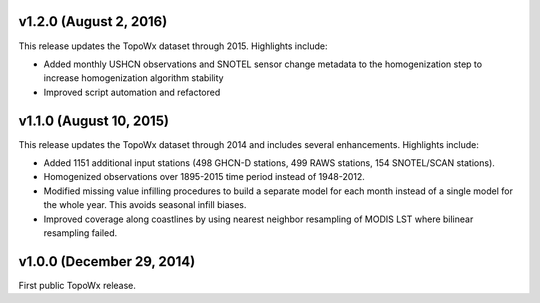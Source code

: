 v1.2.0 (August 2, 2016)
=============

This release updates the TopoWx dataset through 2015. Highlights include:

* Added monthly USHCN observations and SNOTEL sensor change metadata to
  the homogenization step to increase homogenization algorithm stability
* Improved script automation and refactored 

v1.1.0 (August 10, 2015)
=============

This release updates the TopoWx dataset through 2014 and includes several
enhancements. Highlights include:

* Added 1151 additional input stations (498 GHCN-D stations, 499 RAWS stations,
  154 SNOTEL/SCAN stations).
* Homogenized observations over 1895-2015 time period instead of 1948-2012.
* Modified missing value infilling procedures to build a separate model for
  each month instead of a single model for the whole year. This avoids seasonal
  infill biases.
* Improved coverage along coastlines by using nearest neighbor resampling
  of MODIS LST where bilinear resampling failed.

v1.0.0 (December 29, 2014)
=============

First public TopoWx release.

